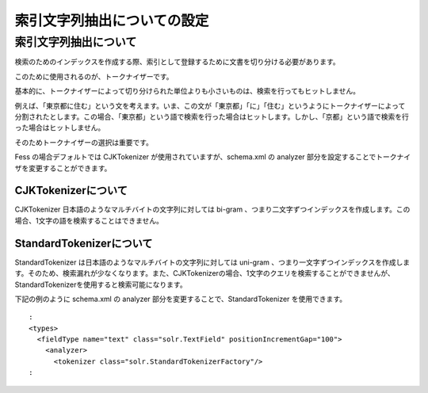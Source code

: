 ============================
索引文字列抽出についての設定
============================

索引文字列抽出について
======================

検索のためのインデックスを作成する際、索引として登録するために文書を切り分ける必要があります。

このために使用されるのが、トークナイザーです。

基本的に、トークナイザーによって切り分けられた単位よりも小さいものは、検索を行ってもヒットしません。

例えば、「東京都に住む」という文を考えます。いま、この文が「東京都」「に」「住む」というようにトークナイザーによって分割されたとします。この場合、「東京都」という語で検索を行った場合はヒットします。しかし、「京都」という語で検索を行った場合はヒットしません。

そのためトークナイザーの選択は重要です。

Fess の場合デフォルトでは CJKTokenizer が使用されていますが、schema.xml
の analyzer 部分を設定することでトークナイザを変更することができます。

CJKTokenizerについて
--------------------

CJKTokenizer 日本語のようなマルチバイトの文字列に対しては bi-gram
、つまり二文字ずつインデックスを作成します。この場合、1文字の語を検索することはできません。

StandardTokenizerについて
-------------------------

StandardTokenizer は日本語のようなマルチバイトの文字列に対しては
uni-gram
、つまり一文字ずつインデックスを作成します。そのため、検索漏れが少なくなります。また、CJKTokenizerの場合、1文字のクエリを検索することができませんが、StandardTokenizerを使用すると検索可能になります。

下記の例のように schema.xml の analyzer
部分を変更することで、StandardTokenizer を使用できます。

::

      :
      <types>
        <fieldType name="text" class="solr.TextField" positionIncrementGap="100">
          <analyzer>
            <tokenizer class="solr.StandardTokenizerFactory"/>
      :
